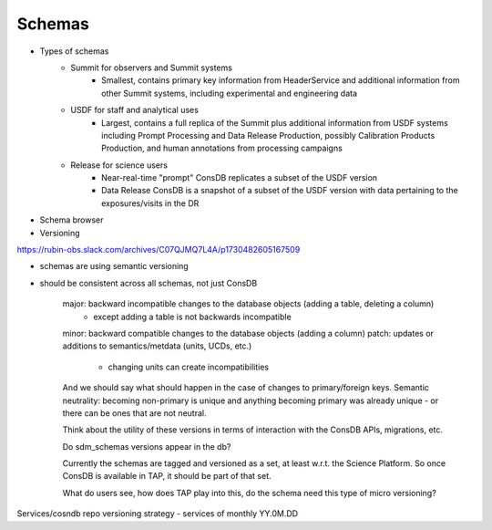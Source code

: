 ########
Schemas
########

* Types of schemas
    * Summit for observers and Summit systems
        * Smallest, contains primary key information from HeaderService and additional information from other Summit systems, including experimental and engineering data
    * USDF for staff and analytical uses
        * Largest, contains a full replica of the Summit plus additional information from USDF systems including Prompt Processing and Data Release Production, possibly Calibration Products Production, and human annotations from processing campaigns
    * Release for science users
        * Near-real-time "prompt" ConsDB replicates a subset of the USDF version
        * Data Release ConsDB is a snapshot of a subset of the USDF version with data pertaining to the exposures/visits in the DR
* Schema browser

* Versioning
https://rubin-obs.slack.com/archives/C07QJMQ7L4A/p1730482605167509

- schemas are using semantic versioning
- should be consistent across all schemas, not just ConsDB

    major: backward incompatible changes to the database objects (adding a table, deleting a column)
        - except adding a table is not backwards incompatible
    minor: backward compatible changes to the database objects (adding a column)
    patch: updates or additions to semantics/metdata (units, UCDs, etc.)
        - changing units can create incompatibilities

    And we should say what should happen in the case of changes to primary/foreign keys.
    Semantic neutrality: becoming non-primary is unique and anything becoming primary was already unique
    - or there can be ones that are not neutral.

    Think about the utility of these versions in terms of interaction with the ConsDB APIs, migrations, etc.

    Do sdm_schemas versions appear in the db?

    Currently the schemas are tagged and versioned as a set, at least w.r.t. the Science Platform.
    So once ConsDB is available in TAP, it should be part of that set.

    What do users see, how does TAP play into this, do the schema need this type of micro versioning?


Services/cosndb repo versioning strategy - services of monthly YY.0M.DD
